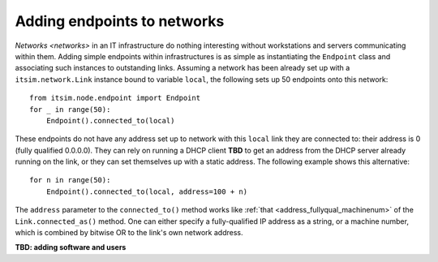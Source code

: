 ============================
Adding endpoints to networks
============================

`Networks <networks>` in an IT infrastructure do nothing interesting without
workstations and servers communicating within them. Adding simple endpoints
within infrastructures is as simple as instantiating the ``Endpoint`` class
and associating such instances to outstanding links. Assuming a network has
been already set up with a ``itsim.network.Link`` instance bound to variable
``local``, the following sets up 50 endpoints onto this network::

    from itsim.node.endpoint import Endpoint
    for _ in range(50):
        Endpoint().connected_to(local)

These endpoints do not have any address set up to network with this ``local``
link they are connected to: their address is 0 (fully qualified 0.0.0.0). They
can rely on running a DHCP client **TBD** to get an address from the DHCP
server already running on the link, or they can set themselves up with a
static address. The following example shows this alternative::

    for n in range(50):
        Endpoint().connected_to(local, address=100 + n)

The ``address`` parameter to the ``connected_to()`` method works like
:ref:`that <address_fullyqual_machinenum>` of the ``Link.connected_as()``
method. One can either specify a fully-qualified IP address as a string, or a
machine number, which is combined by bitwise OR to the link's own network
address.

**TBD: adding software and users**
